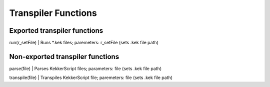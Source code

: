 Transpiler Functions
--------------------
Exported transpiler functions
~~~~~~~~~~~~~~~~~~~~~~~~~~~~~
run(r_setFile)  | Runs \*.kek files; paremeters: r_setFile (sets .kek file path)

Non-exported transpiler functions
~~~~~~~~~~~~~~~~~~~~~~~~~~~~~~~~~
parse(file)     | Parses KekkerScript files; parameters: file (sets .kek file path)

transpile(file) | Transpiles KekkerScript file; paremeters: file (sets .kek file path)